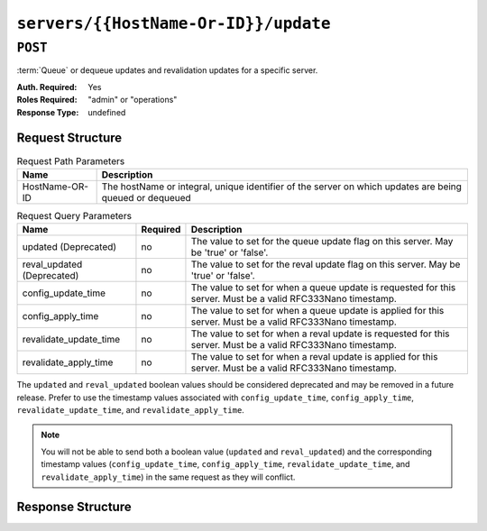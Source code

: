 ..
..
.. Licensed under the Apache License, Version 2.0 (the "License");
.. you may not use this file except in compliance with the License.
.. You may obtain a copy of the License at
..
..     http://www.apache.org/licenses/LICENSE-2.0
..
.. Unless required by applicable law or agreed to in writing, software
.. distributed under the License is distributed on an "AS IS" BASIS,
.. WITHOUT WARRANTIES OR CONDITIONS OF ANY KIND, either express or implied.
.. See the License for the specific language governing permissions and
.. limitations under the License.
..

.. _to-api-v2-servers-hostname-update:

*************************************
``servers/{{HostName-Or-ID}}/update``
*************************************

``POST``
========
:term:`Queue` or dequeue updates and revalidation updates for a specific server.

:Auth. Required: Yes
:Roles Required: "admin" or "operations"
:Response Type:  undefined

Request Structure
-----------------
.. table:: Request Path Parameters

	+------------------+---------------------------------------------------------------------------------------------------------+
	| Name             | Description                                                                                             |
	+==================+=========================================================================================================+
	|  HostName-OR-ID  | The hostName or integral, unique identifier of the server on which updates are being queued or dequeued |
	+------------------+---------------------------------------------------------------------------------------------------------+

.. table:: Request Query Parameters

	+----------------------------+----------+--------------------------------------------------------------------------------------------------------------+
	| Name                       | Required | Description                                                                                                  |
	+============================+==========+==============================================================================================================+
	| updated (Deprecated)       | no       | The value to set for the queue update flag on this server. May be 'true' or 'false'.                         |
	+----------------------------+----------+--------------------------------------------------------------------------------------------------------------+
	| reval_updated (Deprecated) | no       | The value to set for the reval update flag on this server. May be 'true' or 'false'.                         |
	+----------------------------+----------+--------------------------------------------------------------------------------------------------------------+
	| config_update_time         | no       | The value to set for when a queue update is requested for this server. Must be a valid RFC333Nano timestamp. |
	+----------------------------+----------+--------------------------------------------------------------------------------------------------------------+
	| config_apply_time          | no       | The value to set for when a queue update is applied for this server. Must be a valid RFC333Nano timestamp.   |
	+----------------------------+----------+--------------------------------------------------------------------------------------------------------------+
	| revalidate_update_time     | no       | The value to set for when a reval update is requested for this server. Must be a valid RFC333Nano timestamp. |
	+----------------------------+----------+--------------------------------------------------------------------------------------------------------------+
	| revalidate_apply_time      | no       | The value to set for when a reval update is applied for this server. Must be a valid RFC333Nano timestamp.   |
	+----------------------------+----------+--------------------------------------------------------------------------------------------------------------+

The ``updated`` and ``reval_updated`` boolean values should be considered deprecated and may be removed in a future release. Prefer to use the timestamp values associated with ``config_update_time``, ``config_apply_time``, ``revalidate_update_time``, and ``revalidate_apply_time``.

.. note:: You will not be able to send both a boolean value (``updated`` and ``reval_updated``) and the corresponding timestamp values (``config_update_time``, ``config_apply_time``, ``revalidate_update_time``, and ``revalidate_apply_time``) in the same request as they will conflict.

.. code-block:: http
	:caption: Request Example

	GET /api/2.0/servers/my-edge/update?config_update_time=2022-01-31T12%3A00%3A00.123456-07%3A00&revalidate_update_time=2022-01-31T12%3A00%3A00.123456-07%3A00 HTTP/1.1
	Host: trafficops.infra.ciab.test
	User-Agent: curl/7.47.0
	Accept: */*
	Cookie: mojolicious=...

Response Structure
------------------

.. code-block:: http
	:caption: Response Example

	HTTP/1.1 200 OK
	Access-Control-Allow-Credentials: true
	Access-Control-Allow-Headers: Origin, X-Requested-With, Content-Type, Accept
	Access-Control-Allow-Methods: POST,GET,OPTIONS,PUT,DELETE
	Access-Control-Allow-Origin: *
	Cache-Control: no-cache, no-store, max-age=0, must-revalidate
	Content-Type: application/json
	Date: Mon, 10 Dec 2018 18:20:04 GMT
	X-Server-Name: traffic_ops_golang/
	Set-Cookie: mojolicious=...; Path=/; Expires=Mon, 18 Nov 2019 17:40:54 GMT; Max-Age=3600; HttpOnly
	Vary: Accept-Encoding
	Whole-Content-Sha512: 9Mmo9hIFZyF5gAvfdJD//VH9eNgiHVLinXt88H0GlJSHhwND8gMxaFyC+f9XZfiNAoGd1MKi1934ZJGmaIR6qQ==
	Content-Length: 49

	{
		"alerts" :
			[
				{
					"text" : "successfully set server 'my-edge' config_update_time=2022-01-31T12:00:00.123456-07:00 revalidate_update_time=2022-01-31T12:00:00.123456-07:00",
					"level" : "success"
				}
			]
	}

